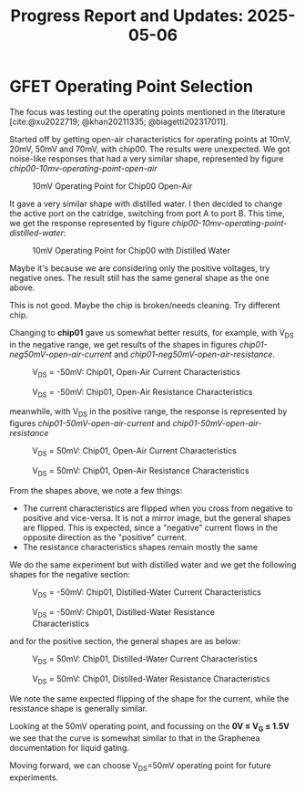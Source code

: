 #+STARTUP: content
#+TITLE: Progress Report and Updates: 2025-05-06
#+LATEX_HEADER_EXTRA: \usepackage{svg}
#+BIBLIOGRAPHY: references.bib
#+CITE_EXPORT: natbib kluwer
#+LATEX_HEADER_EXTRA: \usepackage{fontspec}
#+LATEX: \setmainfont{Liberation Serif}

* GFET Operating Point Selection

The focus was testing out the operating points mentioned in the literature [cite:@xu2022719; @khan20211335; @biagetti202317011].

Started off by getting open-air characteristics for operating points at 10mV,
20mV, 50mV and 70mV, with chip00. The results were unexpected. We got noise-like
responses that had a very similar shape, represented by figure [[chip00-10mv-operating-point-open-air]]

#+CAPTION: 10mV Operating Point for Chip00 Open-Air
#+NAME: chip00-10mv-operating-point-open-air
[[file:images/2025-05-06/chip00/open-air/10mV_setpoint.svg]]

It gave a very similar shape with distilled water. I then decided to change the
active port on the catridge, switching from port A to port B. This time, we get
the response represented by figure [[chip00-10mv-operating-point-distilled-water]]:

#+CAPTION: 10mV Operating Point for Chip00 with Distilled Water
#+NAME: chip00-10mv-operating-point-distilled-water
[[file:images/2025-05-06/chip00/distilled-water/10mV_setpoint.svg]]

Maybe it's because we are considering only the positive voltages, try negative
ones. The result still has the same general shape as the one above.

This is not good. Maybe the chip is broken/needs cleaning. Try different chip.

Changing to *chip01* gave us somewhat better results, for example, with V_{DS}
in the negative range, we get results of the shapes in figures
[[chip01-neg50mV-open-air-current]] and [[chip01-neg50mV-open-air-resistance]].

#+CAPTION: V_{DS} = -50mV: Chip01, Open-Air Current Characteristics
#+NAME: chip01-neg50mV-open-air-current
[[file:images/2025-05-06/chip01/open-air/neg50mV_setpoint_current.svg]]

#+CAPTION: V_{DS} = -50mV: Chip01, Open-Air Resistance Characteristics
#+NAME: chip01-neg50mV-open-air-resistance
[[file:images/2025-05-06/chip01/open-air/neg50mV_setpoint_resistance.svg]]

meanwhile, with V_{DS} in the positive range, the response is represented by
figures [[chip01-50mV-open-air-current]] and [[chip01-50mV-open-air-resistance]]

#+CAPTION: V_{DS} = 50mV: Chip01, Open-Air Current Characteristics
#+NAME: chip01-50mV-open-air-current
[[file:images/2025-05-06/chip01/open-air/50mV_setpoint_current.svg]]

#+CAPTION: V_{DS} = 50mV: Chip01, Open-Air Resistance Characteristics
#+NAME: chip01-50mV-open-air-resistance
[[file:images/2025-05-06/chip01/open-air/50mV_setpoint_resistance.svg]]


From the shapes above, we note a few things:
- The current characteristics are flipped when you cross from negative to
  positive and vice-versa. It is not a mirror image, but the general shapes are
  flipped. This is expected, since a "negative" current flows in the opposite
  direction as the "positive" current.
- The resistance characteristics shapes remain mostly the same

We do the same experiment but with distilled water and we get the following
shapes for the negative section:

#+CAPTION: V_{DS} = -50mV: Chip01, Distilled-Water Current Characteristics
[[file:images/2025-05-06/chip01/distilled-water/neg50mV_setpoint_current.svg]]

#+CAPTION: V_{DS} = -50mV: Chip01, Distilled-Water Resistance Characteristics
[[file:images/2025-05-06/chip01/distilled-water/neg50mV_setpoint_resistance.svg]]

and for the positive section, the general shapes are as below:

#+CAPTION: V_{DS} = 50mV: Chip01, Distilled-Water Current Characteristics
[[file:images/2025-05-06/chip01/distilled-water/50mV_setpoint_current.svg]]

#+CAPTION: V_{DS} = 50mV: Chip01, Distilled-Water Resistance Characteristics
[[file:images/2025-05-06/chip01/distilled-water/50mV_setpoint_resistance.svg]]

We note the same expected flipping of the shape for the current, while the
resistance shape is generally similar.

Looking at the 50mV operating point, and focussing on the *0V ≤ V_{G} ≤ 1.5V* we
see that the curve is somewhat similar to that in the Graphenea documentation
for liquid gating.

Moving forward, we can choose V_{DS}=50mV operating point for future experiments.

#+print_bibliography:
